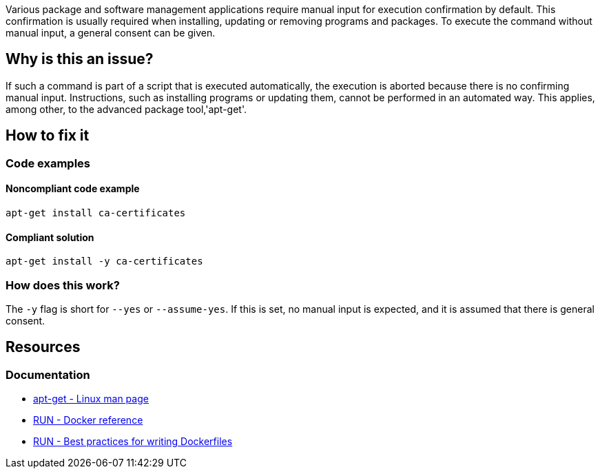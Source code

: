 Various package and software management applications require manual input for execution confirmation by default.
This confirmation is usually required when installing, updating or removing programs and packages.
To execute the command without manual input, a general consent can be given.

== Why is this an issue?

If such a command is part of a script that is executed automatically, the execution is aborted because there is no confirming manual input.
Instructions, such as installing programs or updating them, cannot be performed in an automated way.
This applies, among other, to the advanced package tool,'apt-get'.

== How to fix it

=== Code examples

==== Noncompliant code example

[source,bash,diff-id=1,diff-type=noncompliant]
----
apt-get install ca-certificates
----

==== Compliant solution

[source,bash,diff-id=1,diff-type=compliant]
----
apt-get install -y ca-certificates
----

=== How does this work?

The `-y` flag is short for `--yes` or `--assume-yes`.
If this is set, no manual input is expected, and it is assumed that there is general consent.


== Resources
=== Documentation

* https://linux.die.net/man/8/apt-get[apt-get - Linux man page]
* https://docs.docker.com/engine/reference/builder/#run[RUN - Docker reference]
* https://docs.docker.com/develop/develop-images/dockerfile_best-practices/#run[RUN - Best practices for writing Dockerfiles]
